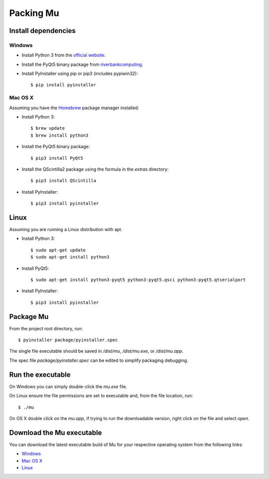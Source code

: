 Packing Mu
==========

Install dependencies
--------------------

Windows
+++++++

* Install Python 3 from the `official website <https://www.python.org/downloads/>`_.
* Install the PyQt5 binary package from `riverbankcomputing <https://riverbankcomputing.com/software/pyqt/download>`_.
* Install PyInstaller using pip or pip3 (includes pypiwin32)::

    $ pip install pyinstaller

Mac OS X
++++++++

Assuming you have the `Homebrew <http://brew.sh/>`_ package manager installed:

* Install Python 3::

    $ brew update
    $ brew install python3

* Install the PyQt5 binary package::

    $ pip3 install PyQt5

* Install the QScintilla2 package using the formula in the `extras` directory::

    $ pip3 install QScintilla

* Install PyInstaller::

    $ pip3 install pyinstaller

Linux
-----

Assuming you are running a Linux distribution with apt.

* Install Python 3::

    $ sudo apt-get update
    $ sudo apt-get install python3

* Install PyQt5::

    $ sudo apt-get install python3-pyqt5 python3-pyqt5.qsci python3-pyqt5.qtserialport

* Install PyInstaller::

    $ pip3 install pyinstaller


Package Mu
----------

From the project root directory, run::

    $ pyinstaller package/pyinstaller.spec

The single file executable should be saved in `/dist/mu`, `/dist/mu.exe`, or `/dist/mu.app`.

The spec file `package/pyinstaller.spec` can be edited to simplify packaging debugging.


Run the executable
------------------

On Windows you can simply double-click the `mu.exe` file.

On Linux ensure the file permissions are set to executable and, from the file location, run::

    $ ./mu

On OS X double click on the `mu.app`, if trying to run the downloadable version, right click on the file and select `open`.


Download the Mu executable
--------------------------

.. image:: https://ci.appveyor.com/api/projects/status/agr9wmestx3t1tcl/branch/master?svg=true
    :target: https://ci.appveyor.com/project/carlosperate/mu

.. image:: https://travis-ci.org/mu-editor/mu.svg?branch=master
    :target: https://travis-ci.org/mu-editor/mu

You can download the latest executable build of Mu for your respective operating system from the following links:

* `Windows <http://ardublockly-builds.s3-website-us-west-2.amazonaws.com/index.html?prefix=microbit/windows/>`_
* `Mac OS X <http://ardublockly-builds.s3-website-us-west-2.amazonaws.com/index.html?prefix=microbit/osx/>`_
* `Linux <http://ardublockly-builds.s3-website-us-west-2.amazonaws.com/index.html?prefix=microbit/linux/>`_
